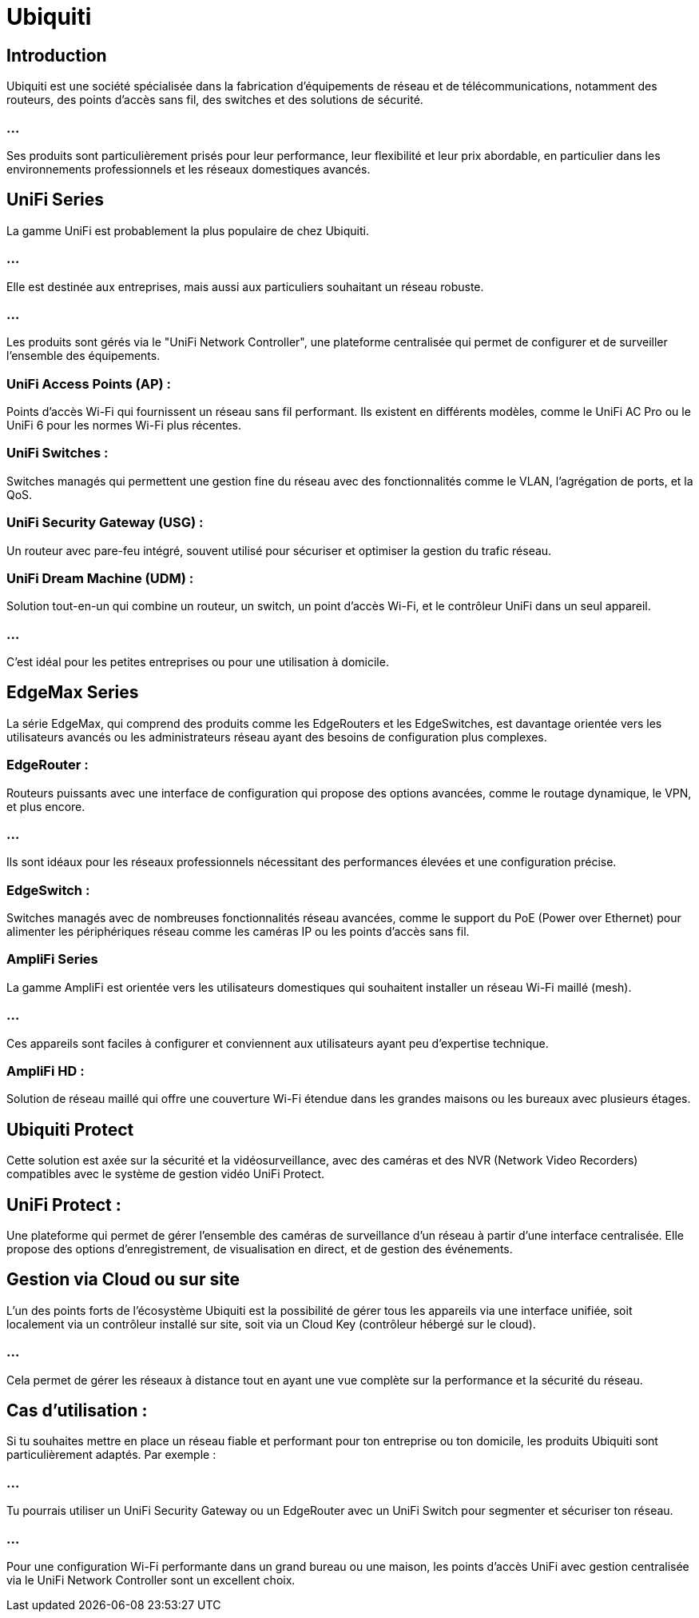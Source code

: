 = Ubiquiti
:revealjs_theme: beige
:source-highlighter: highlight.js
:icons: font

== Introduction

Ubiquiti est une société spécialisée dans la fabrication d'équipements de réseau et de télécommunications, notamment des routeurs, des points d'accès sans fil, des switches et des solutions de sécurité. 

=== ...

Ses produits sont particulièrement prisés pour leur performance, leur flexibilité et leur prix abordable, en particulier dans les environnements professionnels et les réseaux domestiques avancés.


== UniFi Series

La gamme UniFi est probablement la plus populaire de chez Ubiquiti. 

=== ...

Elle est destinée aux entreprises, mais aussi aux particuliers souhaitant un réseau robuste. 

=== ...

Les produits sont gérés via le "UniFi Network Controller", une plateforme centralisée qui permet de configurer et de surveiller l’ensemble des équipements.


=== UniFi Access Points (AP) : 

Points d'accès Wi-Fi qui fournissent un réseau sans fil performant. Ils existent en différents modèles, comme le UniFi AC Pro ou le UniFi 6 pour les normes Wi-Fi plus récentes.

=== UniFi Switches : 

Switches managés qui permettent une gestion fine du réseau avec des fonctionnalités comme le VLAN, l'agrégation de ports, et la QoS.

=== UniFi Security Gateway (USG) : 

Un routeur avec pare-feu intégré, souvent utilisé pour sécuriser et optimiser la gestion du trafic réseau.

=== UniFi Dream Machine (UDM) : 

Solution tout-en-un qui combine un routeur, un switch, un point d'accès Wi-Fi, et le contrôleur UniFi dans un seul appareil. 

=== ...

C'est idéal pour les petites entreprises ou pour une utilisation à domicile.


== EdgeMax Series

La série EdgeMax, qui comprend des produits comme les EdgeRouters et les EdgeSwitches, est davantage orientée vers les utilisateurs avancés ou les administrateurs réseau ayant des besoins de configuration plus complexes.

=== EdgeRouter : 

Routeurs puissants avec une interface de configuration qui propose des options avancées, comme le routage dynamique, le VPN, et plus encore. 

=== ...

Ils sont idéaux pour les réseaux professionnels nécessitant des performances élevées et une configuration précise.

=== EdgeSwitch : 

Switches managés avec de nombreuses fonctionnalités réseau avancées, comme le support du PoE (Power over Ethernet) pour alimenter les périphériques réseau comme les caméras IP ou les points d'accès sans fil.

=== AmpliFi Series

La gamme AmpliFi est orientée vers les utilisateurs domestiques qui souhaitent installer un réseau Wi-Fi maillé (mesh). 

=== ...

Ces appareils sont faciles à configurer et conviennent aux utilisateurs ayant peu d'expertise technique.

=== AmpliFi HD : 

Solution de réseau maillé qui offre une couverture Wi-Fi étendue dans les grandes maisons ou les bureaux avec plusieurs étages.


== Ubiquiti Protect

Cette solution est axée sur la sécurité et la vidéosurveillance, avec des caméras et des NVR (Network Video Recorders) compatibles avec le système de gestion vidéo UniFi Protect.

== UniFi Protect : 

Une plateforme qui permet de gérer l'ensemble des caméras de surveillance d'un réseau à partir d'une interface centralisée. Elle propose des options d'enregistrement, de visualisation en direct, et de gestion des événements.

== Gestion via Cloud ou sur site

L'un des points forts de l'écosystème Ubiquiti est la possibilité de gérer tous les appareils via une interface unifiée, soit localement via un contrôleur installé sur site, soit via un Cloud Key (contrôleur hébergé sur le cloud). 

=== ...

Cela permet de gérer les réseaux à distance tout en ayant une vue complète sur la performance et la sécurité du réseau.



== Cas d'utilisation :

Si tu souhaites mettre en place un réseau fiable et performant pour ton entreprise ou ton domicile, les produits Ubiquiti sont particulièrement adaptés. Par exemple :


=== ...

Tu pourrais utiliser un UniFi Security Gateway ou un EdgeRouter avec un UniFi Switch pour segmenter et sécuriser ton réseau.

=== ...

Pour une configuration Wi-Fi performante dans un grand bureau ou une maison, les points d'accès UniFi avec gestion centralisée via le UniFi Network Controller sont un excellent choix.












